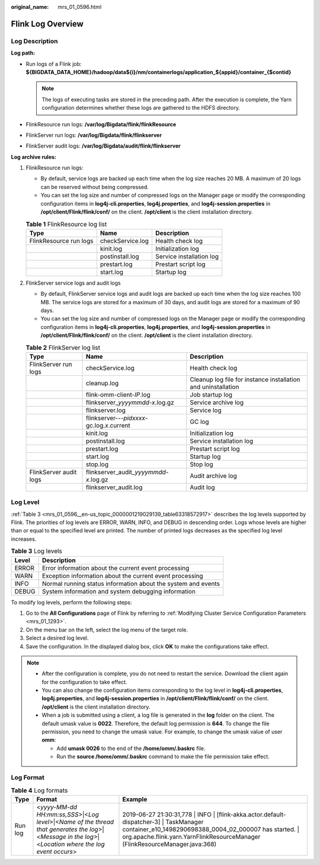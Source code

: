 :original_name: mrs_01_0596.html

.. _mrs_01_0596:

Flink Log Overview
==================

Log Description
---------------

**Log path:**

-  Run logs of a Flink job: **${BIGDATA_DATA_HOME}/hadoop/data${i}/nm/containerlogs/application_${appid}/container_{$contid}**

   .. note::

      The logs of executing tasks are stored in the preceding path. After the execution is complete, the Yarn configuration determines whether these logs are gathered to the HDFS directory.

-  FlinkResource run logs: **/var/log/Bigdata/flink/flinkResource**
-  FlinkServer run logs: **/var/log/Bigdata/flink/flinkserver**
-  FlinkServer audit logs: **/var/log/Bigdata/audit/flink/flinkserver**

**Log archive rules:**

#. FlinkResource run logs:

   -  By default, service logs are backed up each time when the log size reaches 20 MB. A maximum of 20 logs can be reserved without being compressed.
   -  You can set the log size and number of compressed logs on the Manager page or modify the corresponding configuration items in **log4j-cli.properties**, **log4j.properties**, and **log4j-session.properties** in **/opt/client/Flink/flink/conf/** on the client. **/opt/client** is the client installation directory.

   .. table:: **Table 1** FlinkResource log list

      ====================== ================ ========================
      Type                   Name             Description
      ====================== ================ ========================
      FlinkResource run logs checkService.log Health check log
      \                      kinit.log        Initialization log
      \                      postinstall.log  Service installation log
      \                      prestart.log     Prestart script log
      \                      start.log        Startup log
      ====================== ================ ========================

#. FlinkServer service logs and audit logs

   -  By default, FlinkServer service logs and audit logs are backed up each time when the log size reaches 100 MB. The service logs are stored for a maximum of 30 days, and audit logs are stored for a maximum of 90 days.
   -  You can set the log size and number of compressed logs on the Manager page or modify the corresponding configuration items in **log4j-cli.properties**, **log4j.properties**, and **log4j-session.properties** in **/opt/client/Flink/flink/conf/** on the client. **/opt/client** is the client installation directory.

   .. table:: **Table 2** FlinkServer log list

      +------------------------+----------------------------------------------+---------------------------------------------------------------+
      | Type                   | Name                                         | Description                                                   |
      +========================+==============================================+===============================================================+
      | FlinkServer run logs   | checkService.log                             | Health check log                                              |
      +------------------------+----------------------------------------------+---------------------------------------------------------------+
      |                        | cleanup.log                                  | Cleanup log file for instance installation and uninstallation |
      +------------------------+----------------------------------------------+---------------------------------------------------------------+
      |                        | flink-omm-client-*IP*.log                    | Job startup log                                               |
      +------------------------+----------------------------------------------+---------------------------------------------------------------+
      |                        | flinkserver\_\ *yyyymmdd-x*.log.gz           | Service archive log                                           |
      +------------------------+----------------------------------------------+---------------------------------------------------------------+
      |                        | flinkserver.log                              | Service log                                                   |
      +------------------------+----------------------------------------------+---------------------------------------------------------------+
      |                        | flinkserver---*pidxxxx*-gc.log.\ *x*.current | GC log                                                        |
      +------------------------+----------------------------------------------+---------------------------------------------------------------+
      |                        | kinit.log                                    | Initialization log                                            |
      +------------------------+----------------------------------------------+---------------------------------------------------------------+
      |                        | postinstall.log                              | Service installation log                                      |
      +------------------------+----------------------------------------------+---------------------------------------------------------------+
      |                        | prestart.log                                 | Prestart script log                                           |
      +------------------------+----------------------------------------------+---------------------------------------------------------------+
      |                        | start.log                                    | Startup log                                                   |
      +------------------------+----------------------------------------------+---------------------------------------------------------------+
      |                        | stop.log                                     | Stop log                                                      |
      +------------------------+----------------------------------------------+---------------------------------------------------------------+
      | FlinkServer audit logs | flinkserver_audit\_\ *yyyymmdd-x*.log.gz     | Audit archive log                                             |
      +------------------------+----------------------------------------------+---------------------------------------------------------------+
      |                        | flinkserver_audit.log                        | Audit log                                                     |
      +------------------------+----------------------------------------------+---------------------------------------------------------------+

Log Level
---------

:ref:`Table 3 <mrs_01_0596__en-us_topic_0000001219029139_table63318572917>` describes the log levels supported by Flink. The priorities of log levels are ERROR, WARN, INFO, and DEBUG in descending order. Logs whose levels are higher than or equal to the specified level are printed. The number of printed logs decreases as the specified log level increases.

.. _mrs_01_0596__en-us_topic_0000001219029139_table63318572917:

.. table:: **Table 3** Log levels

   ===== =============================================================
   Level Description
   ===== =============================================================
   ERROR Error information about the current event processing
   WARN  Exception information about the current event processing
   INFO  Normal running status information about the system and events
   DEBUG System information and system debugging information
   ===== =============================================================

To modify log levels, perform the following steps:

#. Go to the **All Configurations** page of Flink by referring to :ref:`Modifying Cluster Service Configuration Parameters <mrs_01_1293>`.
#. On the menu bar on the left, select the log menu of the target role.
#. Select a desired log level.
#. Save the configuration. In the displayed dialog box, click **OK** to make the configurations take effect.

.. note::

   -  After the configuration is complete, you do not need to restart the service. Download the client again for the configuration to take effect.
   -  You can also change the configuration items corresponding to the log level in **log4j-cli.properties**, **log4j.properties**, and **log4j-session.properties** in **/opt/client/Flink/flink/conf/** on the client. **/opt/client** is the client installation directory.
   -  When a job is submitted using a client, a log file is generated in the **log** folder on the client. The default umask value is **0022**. Therefore, the default log permission is **644**. To change the file permission, you need to change the umask value. For example, to change the umask value of user **omm**:

      -  Add **umask 0026** to the end of the **/home/omm/.baskrc** file.
      -  Run the **source /home/omm/.baskrc** command to make the file permission take effect.

Log Format
----------

.. table:: **Table 4** Log formats

   +---------+--------------------------------------------------------------------------------------------------------------------------------------------------------+-------------------------------------------------------------------------------------------------------------------------------------------------------------------------------------------------------------------------------------+
   | Type    | Format                                                                                                                                                 | Example                                                                                                                                                                                                                             |
   +=========+========================================================================================================================================================+=====================================================================================================================================================================================================================================+
   | Run log | <*yyyy-MM-dd HH:mm:ss,SSS*>|<*Log level*>|<*Name of the thread that generates the log*>|<*Message in the log*>|<*Location where the log event occurs*> | 2019-06-27 21:30:31,778 \| INFO \| [flink-akka.actor.default-dispatcher-3] \| TaskManager container_e10_1498290698388_0004_02_000007 has started. \| org.apache.flink.yarn.YarnFlinkResourceManager (FlinkResourceManager.java:368) |
   +---------+--------------------------------------------------------------------------------------------------------------------------------------------------------+-------------------------------------------------------------------------------------------------------------------------------------------------------------------------------------------------------------------------------------+
